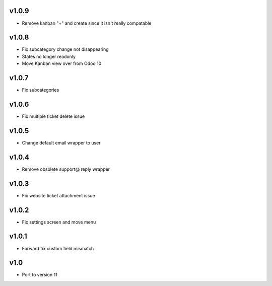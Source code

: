 v1.0.9
======
* Remove kanban "+" and create since it isn't really compatable

v1.0.8
======
* Fix subcategory change not disappearing
* States no longer readonly
* Move Kanban view over from Odoo 10

v1.0.7
======
* Fix subcategories

v1.0.6
======
* Fix multiple ticket delete issue

v1.0.5
======
* Change default email wrapper to user

v1.0.4
======
* Remove obsolete support@ reply wrapper

v1.0.3
======
* Fix website ticket attachment issue

v1.0.2
======
* Fix settings screen and move menu

v1.0.1
======
* Forward fix custom field mismatch

v1.0
====
* Port to version 11